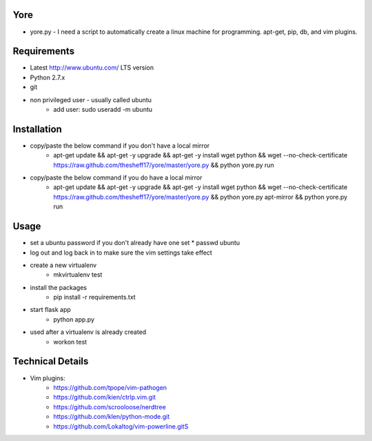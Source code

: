 ####
Yore
####

* yore.py - I need a script to automatically create a linux machine for
  programming. apt-get, pip, db, and vim plugins.

############
Requirements
############
* Latest http://www.ubuntu.com/ LTS version
* Python 2.7.x
* git
* non privileged user - usually called ubuntu
    * add user: sudo useradd -m ubuntu

############
Installation
############
* copy/paste the below command if you don't have a local mirror
    * apt-get update && apt-get -y upgrade && apt-get -y install wget python && wget --no-check-certificate https://raw.github.com/thesheff17/yore/master/yore.py && python yore.py run
* copy/paste the below command if you do have a local mirror
    * apt-get update && apt-get -y upgrade && apt-get -y install wget python && wget --no-check-certificate https://raw.github.com/thesheff17/yore/master/yore.py && python yore.py apt-mirror && python yore.py run

#####
Usage
#####
* set a ubuntu password if you don't already have one set
  * passwd ubuntu
* log out and log back in to make sure the vim settings take effect
* create a new virtualenv
    * mkvirtualenv test
* install the packages
    * pip install -r requirements.txt
* start flask app
    * python app.py
* used after a virtualenv is already created
    * workon test


#################
Technical Details
#################

* Vim plugins:
    * https://github.com/tpope/vim-pathogen
    * https://github.com/kien/ctrlp.vim.git
    * https://github.com/scrooloose/nerdtree
    * https://github.com/klen/python-mode.git
    * https://github.com/Lokaltog/vim-powerline.gitS
